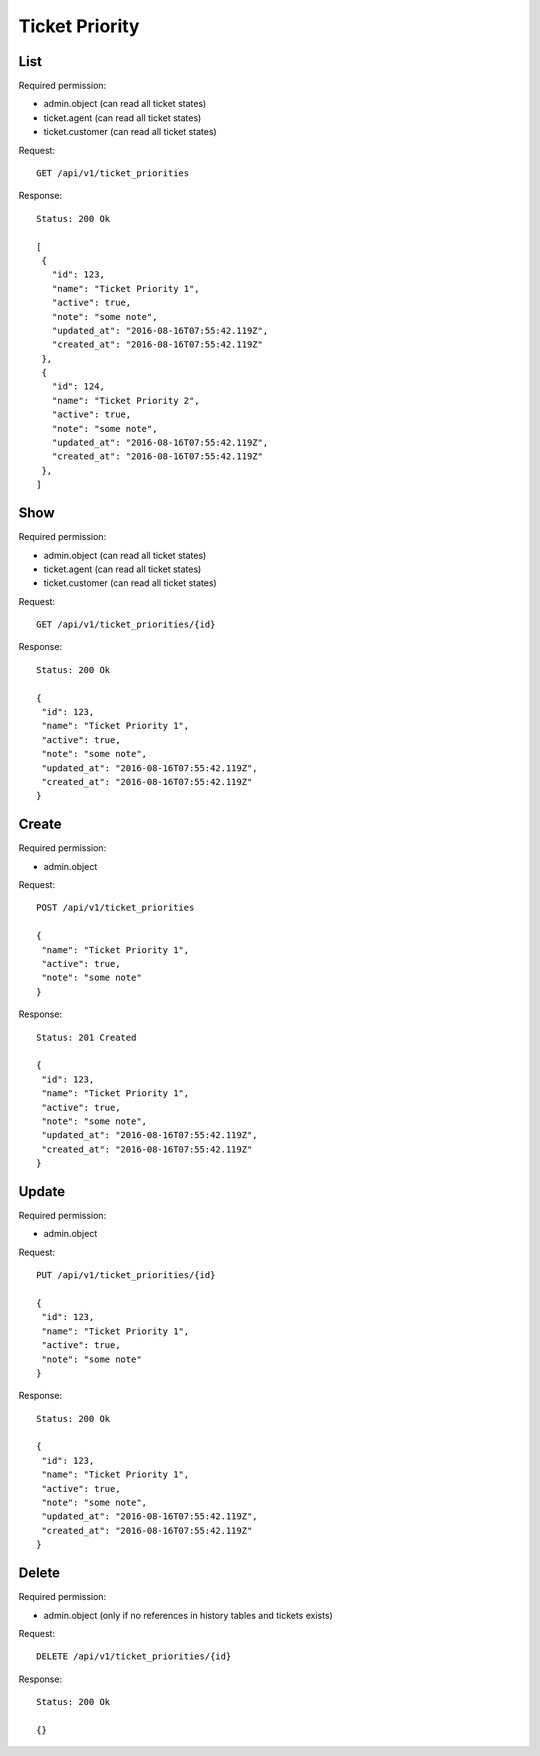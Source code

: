Ticket Priority
***************

List
====

Required permission:

* admin.object (can read all ticket states)
* ticket.agent (can read all ticket states)
* ticket.customer (can read all ticket states)

Request::

 GET /api/v1/ticket_priorities


Response::

 Status: 200 Ok
 
 [
  {
    "id": 123,
    "name": "Ticket Priority 1",
    "active": true,
    "note": "some note",
    "updated_at": "2016-08-16T07:55:42.119Z",
    "created_at": "2016-08-16T07:55:42.119Z"
  },
  {
    "id": 124,
    "name": "Ticket Priority 2",
    "active": true,
    "note": "some note",
    "updated_at": "2016-08-16T07:55:42.119Z",
    "created_at": "2016-08-16T07:55:42.119Z"
  },
 ]


Show
====

Required permission:

* admin.object (can read all ticket states)
* ticket.agent (can read all ticket states)
* ticket.customer (can read all ticket states)

Request::

 GET /api/v1/ticket_priorities/{id}

Response::

 Status: 200 Ok
 
 {
  "id": 123,
  "name": "Ticket Priority 1",
  "active": true,
  "note": "some note",
  "updated_at": "2016-08-16T07:55:42.119Z",
  "created_at": "2016-08-16T07:55:42.119Z"
 }


Create
======

Required permission:

* admin.object

Request::

 POST /api/v1/ticket_priorities
 
 {
  "name": "Ticket Priority 1",
  "active": true,
  "note": "some note"
 }


Response::

 Status: 201 Created
 
 {
  "id": 123,
  "name": "Ticket Priority 1",
  "active": true,
  "note": "some note",
  "updated_at": "2016-08-16T07:55:42.119Z",
  "created_at": "2016-08-16T07:55:42.119Z"
 }

Update
======

Required permission:

* admin.object

Request::

 PUT /api/v1/ticket_priorities/{id}
 
 {
  "id": 123,
  "name": "Ticket Priority 1",
  "active": true,
  "note": "some note"
 }


Response::

 Status: 200 Ok
 
 {
  "id": 123,
  "name": "Ticket Priority 1",
  "active": true,
  "note": "some note",
  "updated_at": "2016-08-16T07:55:42.119Z",
  "created_at": "2016-08-16T07:55:42.119Z"
 }


Delete
======

Required permission:

* admin.object (only if no references in history tables and tickets exists)

Request::

 DELETE /api/v1/ticket_priorities/{id}


Response::

 Status: 200 Ok
 
 {}
